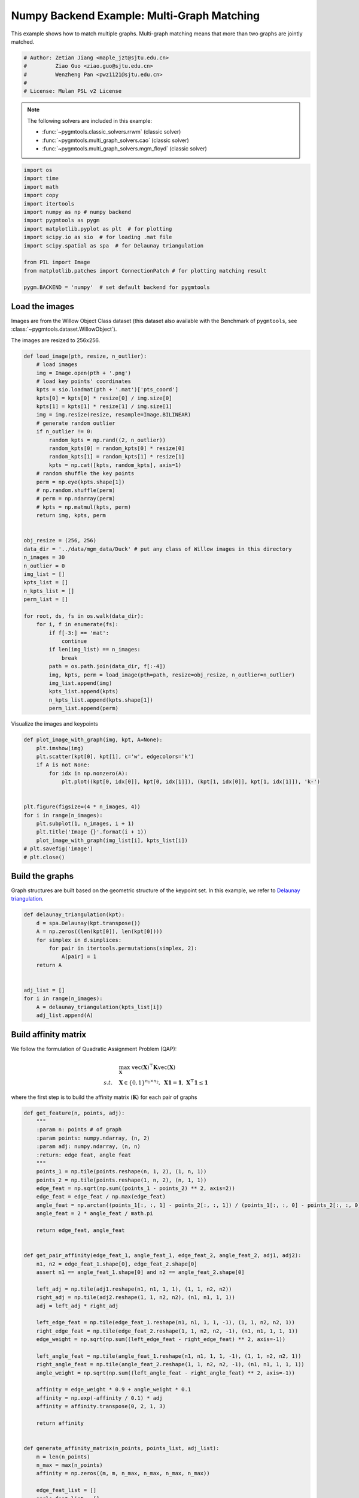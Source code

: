 
.. DO NOT EDIT.
.. THIS FILE WAS AUTOMATICALLY GENERATED BY SPHINX-GALLERY.
.. TO MAKE CHANGES, EDIT THE SOURCE PYTHON FILE:
.. "auto_examples/4.multi-graph_matching/plot_multi_graph_match_numpy.py"
.. LINE NUMBERS ARE GIVEN BELOW.

.. only:: html

    .. note::
        :class: sphx-glr-download-link-note

        :ref:`Go to the end <sphx_glr_download_auto_examples_4.multi-graph_matching_plot_multi_graph_match_numpy.py>`
        to download the full example code

.. rst-class:: sphx-glr-example-title

.. _sphx_glr_auto_examples_4.multi-graph_matching_plot_multi_graph_match_numpy.py:


=============================================
Numpy Backend Example: Multi-Graph Matching
=============================================

This example shows how to match multiple graphs. Multi-graph matching means that more than two graphs are jointly
matched.

.. GENERATED FROM PYTHON SOURCE LINES 10-17

.. code-block:: default


    # Author: Zetian Jiang <maple_jzt@sjtu.edu.cn>
    #         Ziao Guo <ziao.guo@sjtu.edu.cn>
    #         Wenzheng Pan <pwz1121@sjtu.edu.cn>
    #
    # License: Mulan PSL v2 License








.. GENERATED FROM PYTHON SOURCE LINES 19-28

.. note::
    The following solvers are included in this example:

    * :func:`~pygmtools.classic_solvers.rrwm` (classic solver)

    * :func:`~pygmtools.multi_graph_solvers.cao` (classic solver)

    * :func:`~pygmtools.multi_graph_solvers.mgm_floyd` (classic solver)


.. GENERATED FROM PYTHON SOURCE LINES 28-46

.. code-block:: default


    import os
    import time
    import math
    import copy
    import itertools
    import numpy as np # numpy backend
    import pygmtools as pygm
    import matplotlib.pyplot as plt  # for plotting
    import scipy.io as sio  # for loading .mat file
    import scipy.spatial as spa  # for Delaunay triangulation

    from PIL import Image
    from matplotlib.patches import ConnectionPatch # for plotting matching result

    pygm.BACKEND = 'numpy'  # set default backend for pygmtools









.. GENERATED FROM PYTHON SOURCE LINES 47-54

Load the images
----------------
Images are from the Willow Object Class dataset (this dataset also available with the Benchmark of ``pygmtools``,
see :class:`~pygmtools.dataset.WillowObject`).

The images are resized to 256x256.


.. GENERATED FROM PYTHON SOURCE LINES 54-100

.. code-block:: default


    def load_image(pth, resize, n_outlier):
        # load images
        img = Image.open(pth + '.png')
        # load key points' coordinates
        kpts = sio.loadmat(pth + '.mat')['pts_coord']
        kpts[0] = kpts[0] * resize[0] / img.size[0]
        kpts[1] = kpts[1] * resize[1] / img.size[1]
        img = img.resize(resize, resample=Image.BILINEAR)
        # generate random outlier
        if n_outlier != 0:
            random_kpts = np.rand((2, n_outlier))
            random_kpts[0] = random_kpts[0] * resize[0]
            random_kpts[1] = random_kpts[1] * resize[1]
            kpts = np.cat([kpts, random_kpts], axis=1)
        # random shuffle the key points
        perm = np.eye(kpts.shape[1])
        # np.random.shuffle(perm)
        # perm = np.ndarray(perm)
        # kpts = np.matmul(kpts, perm)
        return img, kpts, perm


    obj_resize = (256, 256)
    data_dir = '../data/mgm_data/Duck' # put any class of Willow images in this directory
    n_images = 30
    n_outlier = 0
    img_list = []
    kpts_list = []
    n_kpts_list = []
    perm_list = []

    for root, ds, fs in os.walk(data_dir):
        for i, f in enumerate(fs):
            if f[-3:] == 'mat':
                continue
            if len(img_list) == n_images:
                break
            path = os.path.join(data_dir, f[:-4])
            img, kpts, perm = load_image(pth=path, resize=obj_resize, n_outlier=n_outlier)
            img_list.append(img)
            kpts_list.append(kpts)
            n_kpts_list.append(kpts.shape[1])
            perm_list.append(perm)









.. GENERATED FROM PYTHON SOURCE LINES 101-103

Visualize the images and keypoints


.. GENERATED FROM PYTHON SOURCE LINES 103-119

.. code-block:: default

    def plot_image_with_graph(img, kpt, A=None):
        plt.imshow(img)
        plt.scatter(kpt[0], kpt[1], c='w', edgecolors='k')
        if A is not None:
            for idx in np.nonzero(A):
                plt.plot((kpt[0, idx[0]], kpt[0, idx[1]]), (kpt[1, idx[0]], kpt[1, idx[1]]), 'k-')


    plt.figure(figsize=(4 * n_images, 4))
    for i in range(n_images):
        plt.subplot(1, n_images, i + 1)
        plt.title('Image {}'.format(i + 1))
        plot_image_with_graph(img_list[i], kpts_list[i])
    # plt.savefig('image')
    # plt.close()




.. image-sg:: /auto_examples/4.multi-graph_matching/images/sphx_glr_plot_multi_graph_match_numpy_001.png
   :alt: Image 1, Image 2, Image 3, Image 4, Image 5, Image 6, Image 7, Image 8, Image 9, Image 10, Image 11, Image 12, Image 13, Image 14, Image 15, Image 16, Image 17, Image 18, Image 19, Image 20, Image 21, Image 22, Image 23, Image 24, Image 25, Image 26, Image 27, Image 28, Image 29, Image 30
   :srcset: /auto_examples/4.multi-graph_matching/images/sphx_glr_plot_multi_graph_match_numpy_001.png
   :class: sphx-glr-single-img





.. GENERATED FROM PYTHON SOURCE LINES 120-125

Build the graphs
-----------------
Graph structures are built based on the geometric structure of the keypoint set. In this example,
we refer to `Delaunay triangulation <https://en.wikipedia.org/wiki/Delaunay_triangulation>`_.


.. GENERATED FROM PYTHON SOURCE LINES 125-140

.. code-block:: default

    def delaunay_triangulation(kpt):
        d = spa.Delaunay(kpt.transpose())
        A = np.zeros((len(kpt[0]), len(kpt[0])))
        for simplex in d.simplices:
            for pair in itertools.permutations(simplex, 2):
                A[pair] = 1
        return A


    adj_list = []
    for i in range(n_images):
        A = delaunay_triangulation(kpts_list[i])
        adj_list.append(A)









.. GENERATED FROM PYTHON SOURCE LINES 141-152

Build affinity matrix
----------------------
We follow the formulation of Quadratic Assignment Problem (QAP):

.. math::

    &\max_{\mathbf{X}} \ \texttt{vec}(\mathbf{X})^\top \mathbf{K} \texttt{vec}(\mathbf{X})\\
    s.t. \quad &\mathbf{X} \in \{0, 1\}^{n_1\times n_2}, \ \mathbf{X}\mathbf{1} = \mathbf{1}, \ \mathbf{X}^\top\mathbf{1} \leq \mathbf{1}

where the first step is to build the affinity matrix (:math:`\mathbf{K}`) for each pair of graphs


.. GENERATED FROM PYTHON SOURCE LINES 152-225

.. code-block:: default

    def get_feature(n, points, adj):
        """
        :param n: points # of graph
        :param points: numpy.ndarray, (n, 2)
        :param adj: numpy.ndarray, (n, n)
        :return: edge feat, angle feat
        """
        points_1 = np.tile(points.reshape(n, 1, 2), (1, n, 1))
        points_2 = np.tile(points.reshape(1, n, 2), (n, 1, 1))
        edge_feat = np.sqrt(np.sum((points_1 - points_2) ** 2, axis=2))
        edge_feat = edge_feat / np.max(edge_feat)
        angle_feat = np.arctan((points_1[:, :, 1] - points_2[:, :, 1]) / (points_1[:, :, 0] - points_2[:, :, 0] + 1e-8))
        angle_feat = 2 * angle_feat / math.pi

        return edge_feat, angle_feat


    def get_pair_affinity(edge_feat_1, angle_feat_1, edge_feat_2, angle_feat_2, adj1, adj2):
        n1, n2 = edge_feat_1.shape[0], edge_feat_2.shape[0]
        assert n1 == angle_feat_1.shape[0] and n2 == angle_feat_2.shape[0]

        left_adj = np.tile(adj1.reshape(n1, n1, 1, 1), (1, 1, n2, n2))
        right_adj = np.tile(adj2.reshape(1, 1, n2, n2), (n1, n1, 1, 1))
        adj = left_adj * right_adj

        left_edge_feat = np.tile(edge_feat_1.reshape(n1, n1, 1, 1, -1), (1, 1, n2, n2, 1))
        right_edge_feat = np.tile(edge_feat_2.reshape(1, 1, n2, n2, -1), (n1, n1, 1, 1, 1))
        edge_weight = np.sqrt(np.sum((left_edge_feat - right_edge_feat) ** 2, axis=-1))

        left_angle_feat = np.tile(angle_feat_1.reshape(n1, n1, 1, 1, -1), (1, 1, n2, n2, 1))
        right_angle_feat = np.tile(angle_feat_2.reshape(1, 1, n2, n2, -1), (n1, n1, 1, 1, 1))
        angle_weight = np.sqrt(np.sum((left_angle_feat - right_angle_feat) ** 2, axis=-1))

        affinity = edge_weight * 0.9 + angle_weight * 0.1
        affinity = np.exp(-affinity / 0.1) * adj
        affinity = affinity.transpose(0, 2, 1, 3)

        return affinity


    def generate_affinity_matrix(n_points, points_list, adj_list):
        m = len(n_points)
        n_max = max(n_points)
        affinity = np.zeros((m, m, n_max, n_max, n_max, n_max))

        edge_feat_list = []
        angle_feat_list = []
        for n, points, adj in zip(n_points, points_list, adj_list):
            edge_feat, angle_feat = get_feature(n, points, adj)
            edge_feat_list.append(edge_feat)
            angle_feat_list.append(angle_feat)

        for i, j in itertools.product(range(m), range(m)):
            pair_affinity = get_pair_affinity(edge_feat_list[i],
                                              angle_feat_list[i],
                                              edge_feat_list[j],
                                              angle_feat_list[j],
                                              adj_list[i],
                                              adj_list[j])
            affinity[i, j] = pair_affinity

        affinity = affinity.transpose(0, 1, 3, 2, 5, 4).reshape(m, m, n_max * n_max, n_max * n_max)
        return affinity


    affinity_mat = generate_affinity_matrix(n_kpts_list, kpts_list, adj_list)

    m = len(kpts_list)
    n = int(np.max(np.array(n_kpts_list)))
    ns_src = np.ones(m * m, dtype=int) * n
    ns_tgt = np.ones(m * m, dtype=int) * n









.. GENERATED FROM PYTHON SOURCE LINES 226-227

Calculate accuracy, consistency, and affinity

.. GENERATED FROM PYTHON SOURCE LINES 227-357

.. code-block:: default


    def cal_accuracy(mat, gt_mat, n):
        m = mat.shape[0]
        acc = 0
        for i in range(m):
            for j in range(m):
                _mat, _gt_mat = mat[i, j], gt_mat[i, j]
                row_sum = np.sum(_gt_mat, axis=0)
                col_sum = np.sum(_gt_mat, axis=1)
                row_idx = [k for k in range(n) if row_sum[k] != 0]
                col_idx = [k for k in range(n) if col_sum[k] != 0]
                _mat = _mat[row_idx, :]
                _mat = _mat[:, col_idx]
                _gt_mat = _gt_mat[row_idx, :]
                _gt_mat = _gt_mat[:, col_idx]
                acc += 1 - np.sum(np.abs(_mat - _gt_mat)) / 2 / (n - n_outlier)
        return acc / (m * m)


    def cal_consistency(mat, gt_mat, m, n):
        return np.mean(get_batch_pc_opt(mat))


    def cal_affinity(X, X_gt, K, m, n):
        X_batch = X.reshape(-1, n, n)
        X_gt_batch = X_gt.reshape(-1, n, n)
        K_batch = K.reshape(-1, n * n, n * n)
        affinity = get_batch_affinity(X_batch, K_batch)
        affinity_gt = get_batch_affinity(X_gt_batch, K_batch)
        return np.mean(affinity / (affinity_gt + 1e-8))


    def get_batch_affinity(X, K, norm=1):
        """
        calculate affinity score
        :param X: (b, n, n)
        :param K: (b, n*n, n*n)
        :param norm: normalization term
        :return: affinity_score (b, 1, 1)
        """
        b, n, _ = X.shape
        vx = X.transpose(0, 2, 1).reshape(b, -1, 1)  # (b, n*n, 1)
        vxt = vx.transpose(0, 2, 1)  # (b, 1, n*n)
        affinity = np.matmul(np.matmul(vxt, K), vx) / norm
        return affinity


    def get_single_affinity(X, K, norm=1):
        """
        calculate affinity score
        :param X: (n, n)
        :param K: (n*n, n*n)
        :param norm: normalization term
        :return: affinity_score scale
        """
        n, _ = X.shape
        vx = X.transpose(0, 1).reshape(-1, 1)
        vxt = vx.transpose(0, 1)
        affinity = np.matmul(np.matmul(vxt, K), vx) / norm
        return affinity


    def get_single_pc(X, i, j, Xij=None):
        """
        :param X: (m, m, n, n) all the matching results
        :param i: index
        :param j: index
        :param Xij: (n, n) matching
        :return: the consistency of X_ij
        """
        m, _, n, _ = X.shape
        if Xij is None:
            Xij = X[i, j]
        pair_con = 0
        for k in range(m):
            X_combo = np.matmul(X[i, k], X[k, j])
            pair_con += np.sum(np.abs(Xij - X_combo)) / (2 * n)
        return 1 - pair_con / m


    def get_single_pc_opt(X, i, j, Xij=None):
        """
        :param X: (m, m, n, n) all the matching results
        :param i: index
        :param j: index
        :return: the consistency of X_ij
        """
        m, _, n, _ = X.shape
        if Xij is None:
            Xij = X[i, j]
        X1 = X[i, :].reshape(-1, n, n)
        X2 = X[:, j].reshape(-1, n, n)
        X_combo = np.matmul(X1, X2)
        pair_con = 1 - np.sum(np.abs(Xij - X_combo)) / (2 * n * m)
        return pair_con


    def get_batch_pc(X):
        """
        :param X: (m, m, n, n) all the matching results
        :return: (m, m) the consistency of X
        """
        pair_con = np.zeros(m, m)
        for i in range(m):
            for j in range(m):
                pair_con[i, j] = get_single_pc_opt(X, i, j)
        return pair_con


    def get_batch_pc_opt(X):
        """
        :param X: (m, m, n, n) all the matching results
        :return: (m, m) the consistency of X
        """
        m, _, n, _ = X.shape
        X1 = np.tile(X.reshape(m, 1, m, n, n), (1, m, 1, 1, 1)).reshape(-1, n, n)  # X1[i, j, k] = X[i, k]
        X2 = np.tile(X.reshape(1, m, m, n, n), (m, 1, 1, 1, 1)).transpose(0, 2, 1, 3, 4).reshape(-1, n, n)  # X2[i, j, k] = X[k, j]
        X_combo = np.matmul(X1, X2).reshape(m, m, m, n, n)
        X_ori = np.tile(X.reshape(m, m, 1, n, n), (1, 1, m, 1, 1))
        pair_con = 1 - np.sum(np.abs(X_combo - X_ori), axis=(2, 3, 4)) / (2 * n * m)
        return pair_con


    def eval(mat, gt_mat, affinity, m, n):
        acc = cal_accuracy(mat, gt_mat, n)
        src = cal_affinity(mat, gt_mat, affinity, m, n)
        con = cal_consistency(mat, gt_mat, m, n)
        return acc, src, con









.. GENERATED FROM PYTHON SOURCE LINES 358-359

Generate gt mat

.. GENERATED FROM PYTHON SOURCE LINES 359-368

.. code-block:: default

    gt_mat = np.zeros((m, m, n, n))
    for i in range(m):
        for j in range(m):
            gt_mat[i, j] = np.matmul(perm_list[i].transpose(0, 1), perm_list[j])
    # print(perm_list[0])
    # print(perm_list[1])
    # print(gt_mat[1, 2])
    # print(gt_mat[0, 1] - gt_mat[1, 0].transpose(0, 1))








.. GENERATED FROM PYTHON SOURCE LINES 369-373

Pairwise graph matching by RRWM
-------------------------------------------
See :func:`~pygmtools.classic_solvers.rrwm` for the API reference.


.. GENERATED FROM PYTHON SOURCE LINES 373-398

.. code-block:: default

    a = 0
    b = 12
    tic = time.time()
    rrwm_mat = pygm.classic_solvers.rrwm(affinity_mat.reshape(-1, n * n, n * n), ns_src, ns_tgt)
    rrwm_mat = pygm.linear_solvers.hungarian(rrwm_mat)
    toc = time.time()
    rrwm_mat = rrwm_mat.reshape(m, m, n, n)
    rrwm_acc, rrwm_src, rrwm_con = eval(rrwm_mat, gt_mat, affinity_mat, m, n)
    rrwm_tim = toc - tic

    plt.figure(figsize=(8, 4))
    plt.suptitle('Multi-Graph Matching Result by RRWM')
    ax1 = plt.subplot(1, 2, 1)
    plot_image_with_graph(img_list[a], kpts_list[a], adj_list[a])
    ax2 = plt.subplot(1, 2, 2)
    plot_image_with_graph(img_list[b], kpts_list[b], adj_list[b])
    X = rrwm_mat[a, b]
    for i in range(X.shape[0]):
        j = np.argmax(X[i]).item()
        con = ConnectionPatch(xyA=kpts_list[a][:, i], xyB=kpts_list[b][:, j], coordsA="data", coordsB="data",
                              axesA=ax1, axesB=ax2, color="red" if i != j else "green")
        plt.gca().add_artist(con)
    # plt.savefig("RRWM.png")
    # plt.close()




.. image-sg:: /auto_examples/4.multi-graph_matching/images/sphx_glr_plot_multi_graph_match_numpy_002.png
   :alt: Multi-Graph Matching Result by RRWM
   :srcset: /auto_examples/4.multi-graph_matching/images/sphx_glr_plot_multi_graph_match_numpy_002.png
   :class: sphx-glr-single-img





.. GENERATED FROM PYTHON SOURCE LINES 399-404

Multi graph matching by multi-graph solvers
------------------------------------------------
 Multi graph matching: CAO-M
 See :func:`~pygmtools.multi_graph_solvers.cao` for the API reference.


.. GENERATED FROM PYTHON SOURCE LINES 404-427

.. code-block:: default

    base_mat = copy.deepcopy(rrwm_mat)
    tic = time.time()
    cao_m_mat = pygm.multi_graph_solvers.cao(affinity_mat, base_mat, mode='memory')
    cao_m_mat = pygm.linear_solvers.hungarian(cao_m_mat.reshape(-1, n, n)).reshape(m, m, n, n)
    toc = time.time()
    cao_m_acc, cao_m_src, cao_m_con = eval(cao_m_mat, gt_mat, affinity_mat, m, n)
    cao_m_tim = toc - tic + rrwm_tim

    plt.figure(figsize=(8, 4))
    plt.suptitle('Multi-Graph Matching Result by CAO-M')
    ax1 = plt.subplot(1, 2, 1)
    plot_image_with_graph(img_list[a], kpts_list[a], adj_list[a])
    ax2 = plt.subplot(1, 2, 2)
    plot_image_with_graph(img_list[b], kpts_list[b], adj_list[b])
    X = cao_m_mat[a, b]
    for i in range(X.shape[0]):
        j = np.argmax(X[i]).item()
        con = ConnectionPatch(xyA=kpts_list[a][:, i], xyB=kpts_list[b][:, j], coordsA="data", coordsB="data",
                              axesA=ax1, axesB=ax2, color="red" if i != j else "green")
        plt.gca().add_artist(con)
    # plt.savefig("CAO-M.png")
    # plt.close()




.. image-sg:: /auto_examples/4.multi-graph_matching/images/sphx_glr_plot_multi_graph_match_numpy_003.png
   :alt: Multi-Graph Matching Result by CAO-M
   :srcset: /auto_examples/4.multi-graph_matching/images/sphx_glr_plot_multi_graph_match_numpy_003.png
   :class: sphx-glr-single-img





.. GENERATED FROM PYTHON SOURCE LINES 428-431

Multi graph matching: CAO-T
See :func:`~pygmtools.multi_graph_solvers.cao` for the API reference.


.. GENERATED FROM PYTHON SOURCE LINES 431-454

.. code-block:: default

    base_mat = copy.deepcopy(rrwm_mat)
    tic = time.time()
    cao_t_mat = pygm.multi_graph_solvers.cao(affinity_mat, base_mat, mode='time')
    cao_t_mat = pygm.linear_solvers.hungarian(cao_t_mat.reshape(-1, n, n)).reshape(m, m, n, n)
    toc = time.time()
    cao_t_acc, cao_t_src, cao_t_con = eval(cao_t_mat, gt_mat, affinity_mat, m, n)
    cao_t_tim = toc - tic + rrwm_tim

    plt.figure(figsize=(8, 4))
    plt.suptitle('Multi-Graph Matching Result by CAO-T')
    ax1 = plt.subplot(1, 2, 1)
    plot_image_with_graph(img_list[a], kpts_list[a], adj_list[a])
    ax2 = plt.subplot(1, 2, 2)
    plot_image_with_graph(img_list[b], kpts_list[b], adj_list[b])
    X = cao_t_mat[a, b]
    for i in range(X.shape[0]):
        j = np.argmax(X[i]).item()
        con = ConnectionPatch(xyA=kpts_list[a][:, i], xyB=kpts_list[b][:, j], coordsA="data", coordsB="data",
                              axesA=ax1, axesB=ax2, color="red" if i != j else "green")
        plt.gca().add_artist(con)
    # plt.savefig("CAO-T.png")
    # plt.close()




.. image-sg:: /auto_examples/4.multi-graph_matching/images/sphx_glr_plot_multi_graph_match_numpy_004.png
   :alt: Multi-Graph Matching Result by CAO-T
   :srcset: /auto_examples/4.multi-graph_matching/images/sphx_glr_plot_multi_graph_match_numpy_004.png
   :class: sphx-glr-single-img





.. GENERATED FROM PYTHON SOURCE LINES 455-458

Multi graph matching: MGM-Floyd-M
See :func:`~pygmtools.multi_graph_solvers.mgm_floyd` for the API reference.


.. GENERATED FROM PYTHON SOURCE LINES 458-481

.. code-block:: default

    base_mat = copy.deepcopy(rrwm_mat)
    tic = time.time()
    floyd_m_mat = pygm.multi_graph_solvers.mgm_floyd(affinity_mat, base_mat, param_lambda=0.4, mode='memory')
    floyd_m_mat = pygm.linear_solvers.hungarian(floyd_m_mat.reshape(-1, n, n)).reshape(m, m, n, n)
    toc = time.time()
    floyd_m_acc, floyd_m_src, floyd_m_con = eval(floyd_m_mat, gt_mat, affinity_mat, m, n)
    floyd_m_tim = toc - tic + rrwm_tim

    plt.figure(figsize=(8, 4))
    plt.suptitle('Multi-Graph Matching Result by Floyd-M')
    ax1 = plt.subplot(1, 2, 1)
    plot_image_with_graph(img_list[a], kpts_list[a], adj_list[a])
    ax2 = plt.subplot(1, 2, 2)
    plot_image_with_graph(img_list[b], kpts_list[b], adj_list[b])
    X = floyd_m_mat[a, b]
    for i in range(X.shape[0]):
        j = np.argmax(X[i]).item()
        con = ConnectionPatch(xyA=kpts_list[a][:, i], xyB=kpts_list[b][:, j], coordsA="data", coordsB="data",
                              axesA=ax1, axesB=ax2, color="red" if i != j else "green")
        plt.gca().add_artist(con)
    # plt.savefig("Floyd-M.png")
    # plt.close()




.. image-sg:: /auto_examples/4.multi-graph_matching/images/sphx_glr_plot_multi_graph_match_numpy_005.png
   :alt: Multi-Graph Matching Result by Floyd-M
   :srcset: /auto_examples/4.multi-graph_matching/images/sphx_glr_plot_multi_graph_match_numpy_005.png
   :class: sphx-glr-single-img





.. GENERATED FROM PYTHON SOURCE LINES 482-485

Multi graph matching: MGM-Floyd-T
See :func:`~pygmtools.multi_graph_solvers.mgm_floyd` for the API reference.


.. GENERATED FROM PYTHON SOURCE LINES 485-507

.. code-block:: default

    base_mat = copy.deepcopy(rrwm_mat)
    tic = time.time()
    floyd_t_mat = pygm.multi_graph_solvers.mgm_floyd(affinity_mat, base_mat, param_lambda=0.6, mode='time')
    floyd_t_mat = pygm.linear_solvers.hungarian(floyd_t_mat.reshape(-1, n, n)).reshape(m, m, n, n)
    toc = time.time()
    floyd_t_acc, floyd_t_src, floyd_t_con = eval(floyd_t_mat, gt_mat, affinity_mat, m, n)
    floyd_t_tim = toc - tic + rrwm_tim

    plt.figure(figsize=(8, 4))
    plt.suptitle('Multi-Graph Matching Result by Floyd-T')
    ax1 = plt.subplot(1, 2, 1)
    plot_image_with_graph(img_list[a], kpts_list[a], adj_list[a])
    ax2 = plt.subplot(1, 2, 2)
    plot_image_with_graph(img_list[b], kpts_list[b], adj_list[b])
    X = floyd_t_mat[a, b]
    for i in range(X.shape[0]):
        j = np.argmax(X[i]).item()
        con = ConnectionPatch(xyA=kpts_list[a][:, i], xyB=kpts_list[b][:, j], coordsA="data", coordsB="data",
                              axesA=ax1, axesB=ax2, color="red" if i != j else "green")
        plt.gca().add_artist(con)
    # plt.savefig("Floyd-T.png")
    # plt.close()
    plt.show()


.. image-sg:: /auto_examples/4.multi-graph_matching/images/sphx_glr_plot_multi_graph_match_numpy_006.png
   :alt: Multi-Graph Matching Result by Floyd-T
   :srcset: /auto_examples/4.multi-graph_matching/images/sphx_glr_plot_multi_graph_match_numpy_006.png
   :class: sphx-glr-single-img






.. rst-class:: sphx-glr-timing

   **Total running time of the script:** ( 1 minutes  11.797 seconds)


.. _sphx_glr_download_auto_examples_4.multi-graph_matching_plot_multi_graph_match_numpy.py:

.. only:: html

  .. container:: sphx-glr-footer sphx-glr-footer-example




    .. container:: sphx-glr-download sphx-glr-download-python

      :download:`Download Python source code: plot_multi_graph_match_numpy.py <plot_multi_graph_match_numpy.py>`

    .. container:: sphx-glr-download sphx-glr-download-jupyter

      :download:`Download Jupyter notebook: plot_multi_graph_match_numpy.ipynb <plot_multi_graph_match_numpy.ipynb>`


.. only:: html

 .. rst-class:: sphx-glr-signature

    `Gallery generated by Sphinx-Gallery <https://sphinx-gallery.github.io>`_
